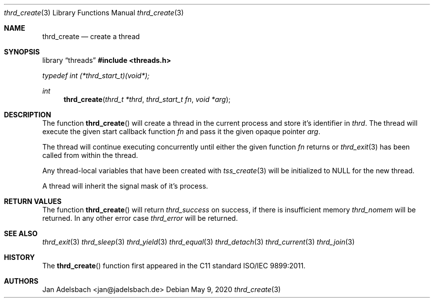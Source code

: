 .\" Copyright 2024, Adelsbach UG (haftungsbeschraenkt)
.\" Copyright 2014-2024, Jan Adelsbach <jan@jadelsbach.de>
.\"
.\" Permission is hereby granted, free of charge, to any person obtaining 
.\" a copy of this software and associated documentation files
.\" (the “Software”), 
.\" to deal in the Software without restriction, including without limitation 
.\" the rights to use, copy, modify, merge, publish, distribute, sublicense, 
.\" and/or sell copies of the Software, and to permit persons to whom the 
.\" Software is furnished to do so, subject to the following conditions:
.\" 
.\" The above copyright notice and this permission notice shall be included 
.\" in all copies or substantial portions of the Software.
.\"
.\" THE SOFTWARE IS PROVIDED “AS IS”, WITHOUT WARRANTY OF ANY KIND, EXPRESS 
.\" OR IMPLIED, INCLUDING BUT NOT LIMITED TO THE WARRANTIES OF MERCHANTABILITY, 
.\" FITNESS FOR A PARTICULAR PURPOSE AND NONINFRINGEMENT. IN NO EVENT SHALL THE 
.\" AUTHORS OR COPYRIGHT HOLDERS BE LIABLE FOR ANY CLAIM, DAMAGES OR OTHER 
.\" LIABILITY, WHETHER IN AN ACTION OF CONTRACT, TORT OR OTHERWISE, ARISING 
.\" FROM, OUT OF OR IN CONNECTION WITH THE SOFTWARE OR THE USE OR OTHER
.\" DEALINGS IN THE SOFTWARE.
.Dd $Mdocdate: May 9 2020 $
.Dt thrd_create 3
.Os
.Sh NAME
.Nm thrd_create
.Nd create a thread
.Sh SYNOPSIS
.Lb threads
.In threads.h
.Vt typedef int (*thrd_start_t)(void*);
.Ft int
.Fn thrd_create "thrd_t *thrd" "thrd_start_t fn" "void *arg"
.Sh DESCRIPTION
The function
.Fn thrd_create
will create a thread in the current process and store it's identifier in
.Fa thrd .
The thread will execute the given start callback function
.Fa fn
and pass it the given opaque pointer
.Fa arg .
.Pp
The thread will continue executing concurrently until either the given
function
.Fa fn
returns or
.Xr thrd_exit 3
has been called from within the thread.
.Pp
Any thread-local variables that have been created with
.Xr tss_create 3
will be initialized to
.Dv NULL
for the new thread.
.Pp
A thread will inherit the signal mask of it's process.
.Sh RETURN VALUES
The function
.Fn thrd_create
will return
.Va thrd_success
on success, if there is insufficient memory
.Va thrd_nomem
will be returned. In any other error case
.Va thrd_error
will be returned.
.Sh SEE ALSO
.Xr thrd_exit 3
.Xr thrd_sleep 3
.Xr thrd_yield 3
.Xr thrd_equal 3
.Xr thrd_detach 3
.Xr thrd_current 3
.Xr thrd_join 3
.Sh HISTORY
The
.Fn thrd_create
function first appeared in the C11 standard ISO/IEC 9899:2011.
.Sh AUTHORS
Jan Adelsbach <jan@jadelsbach.de>
